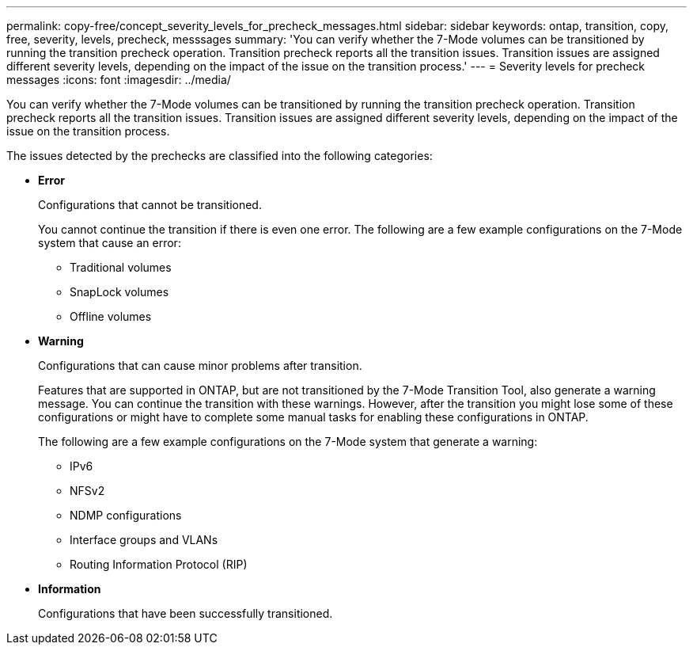 ---
permalink: copy-free/concept_severity_levels_for_precheck_messages.html
sidebar: sidebar
keywords: ontap, transition, copy, free, severity, levels, precheck, messsages
summary: 'You can verify whether the 7-Mode volumes can be transitioned by running the transition precheck operation. Transition precheck reports all the transition issues. Transition issues are assigned different severity levels, depending on the impact of the issue on the transition process.'
---
= Severity levels for precheck messages
:icons: font
:imagesdir: ../media/

[.lead]
You can verify whether the 7-Mode volumes can be transitioned by running the transition precheck operation. Transition precheck reports all the transition issues. Transition issues are assigned different severity levels, depending on the impact of the issue on the transition process.

The issues detected by the prechecks are classified into the following categories:

* *Error*
+
Configurations that cannot be transitioned.
+
You cannot continue the transition if there is even one error. The following are a few example configurations on the 7-Mode system that cause an error:

 ** Traditional volumes
 ** SnapLock volumes
 ** Offline volumes

* *Warning*
+
Configurations that can cause minor problems after transition.
+
Features that are supported in ONTAP, but are not transitioned by the 7-Mode Transition Tool, also generate a warning message. You can continue the transition with these warnings. However, after the transition you might lose some of these configurations or might have to complete some manual tasks for enabling these configurations in ONTAP.
+
The following are a few example configurations on the 7-Mode system that generate a warning:

 ** IPv6
 ** NFSv2
 ** NDMP configurations
 ** Interface groups and VLANs
 ** Routing Information Protocol (RIP)

* *Information*
+
Configurations that have been successfully transitioned.
